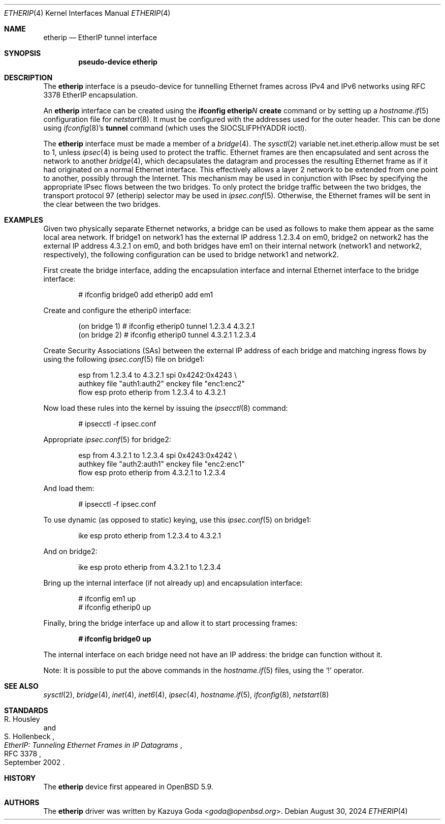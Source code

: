 .\"	$OpenBSD: etherip.4,v 1.7 2024/08/30 07:25:55 dlg Exp $
.\"
.\" Copyright (c) 2015 YASUOKA Masahiko <yasuoka@openbsd.org>
.\"
.\" Permission to use, copy, modify, and distribute this software for any
.\" purpose with or without fee is hereby granted, provided that the above
.\" copyright notice and this permission notice appear in all copies.
.\"
.\" THE SOFTWARE IS PROVIDED "AS IS" AND THE AUTHOR DISCLAIMS ALL WARRANTIES
.\" WITH REGARD TO THIS SOFTWARE INCLUDING ALL IMPLIED WARRANTIES OF
.\" MERCHANTABILITY AND FITNESS. IN NO EVENT SHALL THE AUTHOR BE LIABLE FOR
.\" ANY SPECIAL, DIRECT, INDIRECT, OR CONSEQUENTIAL DAMAGES OR ANY DAMAGES
.\" WHATSOEVER RESULTING FROM LOSS OF USE, DATA OR PROFITS, WHETHER IN AN
.\" ACTION OF CONTRACT, NEGLIGENCE OR OTHER TORTIOUS ACTION, ARISING OUT OF
.\" OR IN CONNECTION WITH THE USE OR PERFORMANCE OF THIS SOFTWARE.
.\"
.\" The following requests are required for all man pages.
.\"
.Dd $Mdocdate: August 30 2024 $
.Dt ETHERIP 4
.Os
.Sh NAME
.Nm etherip
.Nd EtherIP tunnel interface
.Sh SYNOPSIS
.Cd "pseudo-device etherip"
.Sh DESCRIPTION
The
.Nm
interface is a pseudo-device for tunnelling Ethernet frames across
IPv4 and IPv6 networks using RFC 3378 EtherIP encapsulation.
.Pp
An
.Nm
interface can be created using the
.Ic ifconfig etherip Ns Ar N Ic create
command or by setting up a
.Xr hostname.if 5
configuration file for
.Xr netstart 8 .
It must be configured with the addresses used for the outer header.
This can be done using
.Xr ifconfig 8 Ns 's
.Ic tunnel
command (which uses the
.Dv SIOCSLIFPHYADDR
ioctl).
.Pp
The
.Nm
interface must be made a member of a
.Xr bridge 4 .
The
.Xr sysctl 2
variable
.Dv net.inet.etherip.allow
must be set to 1, unless
.Xr ipsec 4
is being used to protect the traffic.
Ethernet frames are then encapsulated and sent across the network
to another
.Xr bridge 4 ,
which decapsulates the datagram and processes the resulting Ethernet
frame as if it had originated on a normal Ethernet interface.
This effectively allows a layer 2 network to be extended from one point to
another, possibly through the Internet.
This mechanism may be used in
conjunction with IPsec by specifying the appropriate IPsec flows
between the two bridges.
To only protect the bridge traffic between
the two bridges, the transport protocol 97 (etherip) selector may be
used in
.Xr ipsec.conf 5 .
Otherwise, the Ethernet frames will be sent in the clear between the
two bridges.
.Sh EXAMPLES
Given two physically separate Ethernet networks, a bridge can
be used as follows to make them appear as the same local area network.
If bridge1 on network1 has the external IP address 1.2.3.4 on em0,
bridge2 on network2 has the external IP address 4.3.2.1 on em0, and
both bridges have em1 on their internal network (network1 and network2,
respectively), the following configuration can be used to bridge
network1 and network2.
.Pp
First create the bridge interface,
adding the encapsulation interface and internal Ethernet interface
to the bridge interface:
.Bd -literal -offset indent
# ifconfig bridge0 add etherip0 add em1
.Ed
.Pp
Create and configure the etherip0 interface:
.Bd -literal -offset indent
(on bridge 1) # ifconfig etherip0 tunnel 1.2.3.4 4.3.2.1
(on bridge 2) # ifconfig etherip0 tunnel 4.3.2.1 1.2.3.4
.Ed
.Pp
Create Security Associations (SAs) between the external IP address of each
bridge and matching ingress flows by using the following
.Xr ipsec.conf 5
file on bridge1:
.Bd -literal -offset indent
esp from 1.2.3.4 to 4.3.2.1 spi 0x4242:0x4243 \e
        authkey file "auth1:auth2" enckey file "enc1:enc2"
flow esp proto etherip from 1.2.3.4 to 4.3.2.1
.Ed
.Pp
Now load these rules into the kernel by issuing the
.Xr ipsecctl 8
command:
.Bd -literal -offset indent
# ipsecctl -f ipsec.conf
.Ed
.Pp
Appropriate
.Xr ipsec.conf 5
for bridge2:
.Bd -literal -offset indent
esp from 4.3.2.1 to 1.2.3.4 spi 0x4243:0x4242 \e
        authkey file "auth2:auth1" enckey file "enc2:enc1"
flow esp proto etherip from 4.3.2.1 to 1.2.3.4
.Ed
.Pp
And load them:
.Bd -literal -offset indent
# ipsecctl -f ipsec.conf
.Ed
.Pp
To use dynamic (as opposed to static) keying,
use this
.Xr ipsec.conf 5
on bridge1:
.Bd -literal -offset indent
ike esp proto etherip from 1.2.3.4 to 4.3.2.1
.Ed
.Pp
And on bridge2:
.Bd -literal -offset indent
ike esp proto etherip from 4.3.2.1 to 1.2.3.4
.Ed
.Pp
Bring up the internal interface (if not already up) and encapsulation
interface:
.Bd -literal -offset indent
# ifconfig em1 up
# ifconfig etherip0 up
.Ed
.Pp
Finally, bring the bridge interface up and allow it to start processing
frames:
.Pp
.Dl # ifconfig bridge0 up
.Pp
The internal interface on each bridge need not have an IP
address: the bridge can function without it.
.Pp
Note:  It is possible to put the above commands in the
.Xr hostname.if 5
files, using the
.Sq !\&
operator.
.Sh SEE ALSO
.Xr sysctl 2 ,
.Xr bridge 4 ,
.Xr inet 4 ,
.Xr inet6 4 ,
.Xr ipsec 4 ,
.Xr hostname.if 5 ,
.Xr ifconfig 8 ,
.Xr netstart 8
.Sh STANDARDS
.Rs
.%A R. Housley
.%A S. Hollenbeck
.%D September 2002
.%R RFC 3378
.%T EtherIP: Tunneling Ethernet Frames in IP Datagrams
.Re
.Sh HISTORY
The
.Nm
device first appeared in
.Ox 5.9 .
.Sh AUTHORS
The
.Nm
driver was written by
.An Kazuya Goda Aq Mt goda@openbsd.org .
